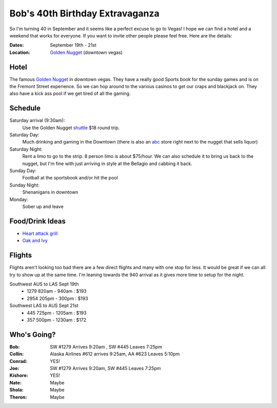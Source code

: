 ================================
Bob's 40th Birthday Extravaganza
================================

So I'm turning 40 in September and it seems like a perfect excuse to go to Vegas!
I hope we can find a hotel and a weekend that works for everyone. If you want to
invite other people please feel free. Here are the details:

:Dates: September 19th - 21st
:Location: `Golden Nugget`_ (downtown vegas)

Hotel
=====

The famous `Golden Nugget`_ in downtown vegas. They have a really good Sports book for the sunday games and
is on the Fremont Street experience. So we can hop around to the various casinos to get our craps and blackjack
on. They also have a kick ass pool if we get tired of all the gaming.

Schedule
========

Saturday arrival (9:30am):
    Use the Golden Nugget shuttle_ $18 round trip.

Saturday Day:
    Much drinking and gaming in the Downtown (there is also an abc_ store right next to the nugget that sells liquor)

Saturday Night:
    Rent a limo to go to the strip. 8 person limo is about $75/hour. We can also schedule it to bring us back to the nugget, but I'm fine with just arriving in style at the Bellagio and cabbing it back.

Sunday Day:
    Football at the sportsbook and/or hit the pool

Sunday Night:
    Shenanigans in downtown

Monday:
    Sober up and leave

Food/Drink Ideas
================

* `Heart attack grill`_
* `Oak and Ivy`_

Flights
=======

Flights aren't looking too bad there are a few direct flights and many with
one stop for less. It would be great if we can all try to show up at the same
time. I'm leaning towards the 940 arrival as it gives more time to setup for
the night.

Southwest AUS to LAS Sept 19th
    * 1279  820am - 940am : $193
    * 2954  205pm - 300pm : $193

Southwest LAS to AUS Sept 21st
    * 445 725pm - 1205am : $193
    * 357 500pm - 1230am : $172

Who's Going?
============

:Bob: SW #1279 Arrives 9:20am , SW #445 Leaves 7:25pm
:Collin: Alaska Airlines #612 arrives 9:25am, AA #623 Leaves 5:10pm
:Conrad: YES!
:Joe: SW #1279 Arrives 9:20am, SW #445 Leaves 7:25pm
:Kishore: YES!
:Nate: Maybe
:Shola: Maybe
:Theron: Maybe

.. _Golden Nugget: http://www.goldennugget.com/lasvegas/
.. _shuttle: http://www.goldennugget.com/lasvegas/faq.asp
.. _abc: https://www.google.com/maps/place/ABC+Stores/@36.171162,-115.1452,17z/data=!3m1!4b1!4m2!3m1!1s0x80c8c3a1c0eb5b7f:0xd544ca1e9da55ef5
.. _Oak and Ivy: http://oakandivy.com/
.. _Heart attack grill: http://www.heartattackgrill.com/

